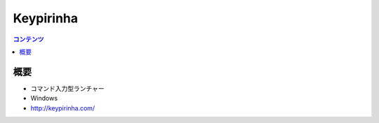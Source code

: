 ==========================================
Keypirinha
==========================================

.. contents:: コンテンツ
   :depth: 3
   :local:

概要
==========

* コマンド入力型ランチャー
* Windows
* http://keypirinha.com/
